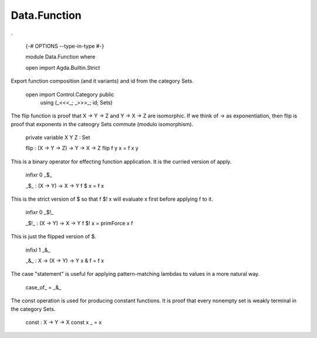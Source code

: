 *************
Data.Function
*************
.

  {-# OPTIONS --type-in-type #-}

  module Data.Function where

  open import Agda.Builtin.Strict

Export function composition (and it variants) and id from the category Sets.

  open import Control.Category public
    using (_<<<_; _>>>_; id; Sets)

The flip function is proof that X -> Y -> Z and Y -> X -> Z are isomorphic.
If we think of -> as exponentiation, then flip is proof that exponents
in the cateogry Sets commute (modulo isomorphism).

  private variable X Y Z : Set

  flip : (X -> Y -> Z) -> Y -> X -> Z
  flip f y x = f x y

This is a binary operator for effecting function application. It is the
curried version of apply.

  infixr 0 _$_

  _$_ : (X -> Y) -> X -> Y
  f $ x = f x

This is the strict version of $ so that f $! x will evaluate x first
before applying f to it.

  infixr 0 _$!_

  _$!_ : (X -> Y) -> X -> Y
  f $! x = primForce x f

This is just the flipped version of $.

  infixl 1 _&_

  _&_ : X -> (X -> Y) -> Y
  x & f = f x

The case "statement" is useful for applying pattern-matching lambdas to values
in a more natural way.

  case_of_ = _&_

The const operation is used for producing constant functions. It is proof that every nonempty set is weakly terminal in the category Sets.

  const : X -> Y -> X
  const x _ = x
